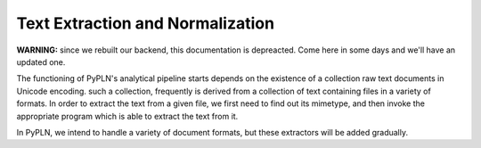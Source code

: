 Text Extraction and Normalization
=================================

**WARNING:** since we rebuilt our backend, this documentation is depreacted.
Come here in some days and we'll have an updated one.

The functioning of PyPLN's analytical pipeline starts depends on the existence of a collection raw text documents in Unicode encoding. such a collection, frequently is derived from a collection of text containing files in a variety of formats. In order to extract the text from a given file, we first need to find out its mimetype, and then invoke the appropriate program which is able to extract the text from it.

In PyPLN, we intend to handle a variety of document formats, but these extractors will be added gradually.
